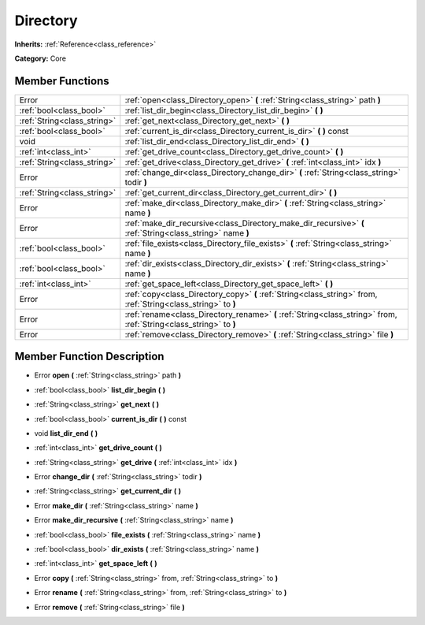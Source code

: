.. _class_Directory:

Directory
=========

**Inherits:** :ref:`Reference<class_reference>`

**Category:** Core



Member Functions
----------------

+------------------------------+----------------------------------------------------------------------------------------------------------------------+
| Error                        | :ref:`open<class_Directory_open>`  **(** :ref:`String<class_string>` path  **)**                                     |
+------------------------------+----------------------------------------------------------------------------------------------------------------------+
| :ref:`bool<class_bool>`      | :ref:`list_dir_begin<class_Directory_list_dir_begin>`  **(** **)**                                                   |
+------------------------------+----------------------------------------------------------------------------------------------------------------------+
| :ref:`String<class_string>`  | :ref:`get_next<class_Directory_get_next>`  **(** **)**                                                               |
+------------------------------+----------------------------------------------------------------------------------------------------------------------+
| :ref:`bool<class_bool>`      | :ref:`current_is_dir<class_Directory_current_is_dir>`  **(** **)** const                                             |
+------------------------------+----------------------------------------------------------------------------------------------------------------------+
| void                         | :ref:`list_dir_end<class_Directory_list_dir_end>`  **(** **)**                                                       |
+------------------------------+----------------------------------------------------------------------------------------------------------------------+
| :ref:`int<class_int>`        | :ref:`get_drive_count<class_Directory_get_drive_count>`  **(** **)**                                                 |
+------------------------------+----------------------------------------------------------------------------------------------------------------------+
| :ref:`String<class_string>`  | :ref:`get_drive<class_Directory_get_drive>`  **(** :ref:`int<class_int>` idx  **)**                                  |
+------------------------------+----------------------------------------------------------------------------------------------------------------------+
| Error                        | :ref:`change_dir<class_Directory_change_dir>`  **(** :ref:`String<class_string>` todir  **)**                        |
+------------------------------+----------------------------------------------------------------------------------------------------------------------+
| :ref:`String<class_string>`  | :ref:`get_current_dir<class_Directory_get_current_dir>`  **(** **)**                                                 |
+------------------------------+----------------------------------------------------------------------------------------------------------------------+
| Error                        | :ref:`make_dir<class_Directory_make_dir>`  **(** :ref:`String<class_string>` name  **)**                             |
+------------------------------+----------------------------------------------------------------------------------------------------------------------+
| Error                        | :ref:`make_dir_recursive<class_Directory_make_dir_recursive>`  **(** :ref:`String<class_string>` name  **)**         |
+------------------------------+----------------------------------------------------------------------------------------------------------------------+
| :ref:`bool<class_bool>`      | :ref:`file_exists<class_Directory_file_exists>`  **(** :ref:`String<class_string>` name  **)**                       |
+------------------------------+----------------------------------------------------------------------------------------------------------------------+
| :ref:`bool<class_bool>`      | :ref:`dir_exists<class_Directory_dir_exists>`  **(** :ref:`String<class_string>` name  **)**                         |
+------------------------------+----------------------------------------------------------------------------------------------------------------------+
| :ref:`int<class_int>`        | :ref:`get_space_left<class_Directory_get_space_left>`  **(** **)**                                                   |
+------------------------------+----------------------------------------------------------------------------------------------------------------------+
| Error                        | :ref:`copy<class_Directory_copy>`  **(** :ref:`String<class_string>` from, :ref:`String<class_string>` to  **)**     |
+------------------------------+----------------------------------------------------------------------------------------------------------------------+
| Error                        | :ref:`rename<class_Directory_rename>`  **(** :ref:`String<class_string>` from, :ref:`String<class_string>` to  **)** |
+------------------------------+----------------------------------------------------------------------------------------------------------------------+
| Error                        | :ref:`remove<class_Directory_remove>`  **(** :ref:`String<class_string>` file  **)**                                 |
+------------------------------+----------------------------------------------------------------------------------------------------------------------+

Member Function Description
---------------------------

.. _class_Directory_open:

- Error  **open**  **(** :ref:`String<class_string>` path  **)**

.. _class_Directory_list_dir_begin:

- :ref:`bool<class_bool>`  **list_dir_begin**  **(** **)**

.. _class_Directory_get_next:

- :ref:`String<class_string>`  **get_next**  **(** **)**

.. _class_Directory_current_is_dir:

- :ref:`bool<class_bool>`  **current_is_dir**  **(** **)** const

.. _class_Directory_list_dir_end:

- void  **list_dir_end**  **(** **)**

.. _class_Directory_get_drive_count:

- :ref:`int<class_int>`  **get_drive_count**  **(** **)**

.. _class_Directory_get_drive:

- :ref:`String<class_string>`  **get_drive**  **(** :ref:`int<class_int>` idx  **)**

.. _class_Directory_change_dir:

- Error  **change_dir**  **(** :ref:`String<class_string>` todir  **)**

.. _class_Directory_get_current_dir:

- :ref:`String<class_string>`  **get_current_dir**  **(** **)**

.. _class_Directory_make_dir:

- Error  **make_dir**  **(** :ref:`String<class_string>` name  **)**

.. _class_Directory_make_dir_recursive:

- Error  **make_dir_recursive**  **(** :ref:`String<class_string>` name  **)**

.. _class_Directory_file_exists:

- :ref:`bool<class_bool>`  **file_exists**  **(** :ref:`String<class_string>` name  **)**

.. _class_Directory_dir_exists:

- :ref:`bool<class_bool>`  **dir_exists**  **(** :ref:`String<class_string>` name  **)**

.. _class_Directory_get_space_left:

- :ref:`int<class_int>`  **get_space_left**  **(** **)**

.. _class_Directory_copy:

- Error  **copy**  **(** :ref:`String<class_string>` from, :ref:`String<class_string>` to  **)**

.. _class_Directory_rename:

- Error  **rename**  **(** :ref:`String<class_string>` from, :ref:`String<class_string>` to  **)**

.. _class_Directory_remove:

- Error  **remove**  **(** :ref:`String<class_string>` file  **)**


